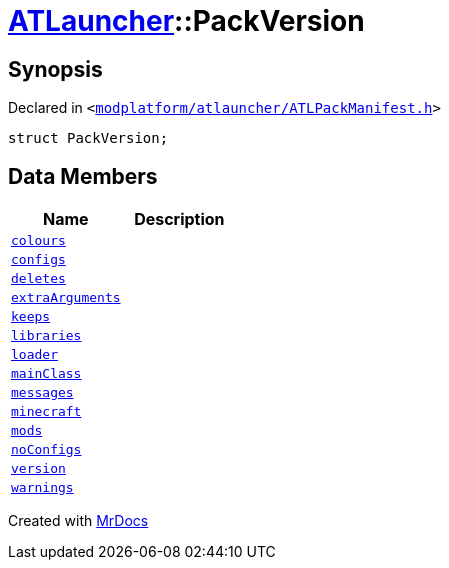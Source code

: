 [#ATLauncher-PackVersion]
= xref:ATLauncher.adoc[ATLauncher]::PackVersion
:relfileprefix: ../
:mrdocs:


== Synopsis

Declared in `&lt;https://github.com/PrismLauncher/PrismLauncher/blob/develop/launcher/modplatform/atlauncher/ATLPackManifest.h#L166[modplatform&sol;atlauncher&sol;ATLPackManifest&period;h]&gt;`

[source,cpp,subs="verbatim,replacements,macros,-callouts"]
----
struct PackVersion;
----

== Data Members
[cols=2]
|===
| Name | Description 

| xref:ATLauncher/PackVersion/colours.adoc[`colours`] 
| 

| xref:ATLauncher/PackVersion/configs.adoc[`configs`] 
| 

| xref:ATLauncher/PackVersion/deletes.adoc[`deletes`] 
| 

| xref:ATLauncher/PackVersion/extraArguments.adoc[`extraArguments`] 
| 

| xref:ATLauncher/PackVersion/keeps.adoc[`keeps`] 
| 

| xref:ATLauncher/PackVersion/libraries.adoc[`libraries`] 
| 

| xref:ATLauncher/PackVersion/loader.adoc[`loader`] 
| 

| xref:ATLauncher/PackVersion/mainClass.adoc[`mainClass`] 
| 

| xref:ATLauncher/PackVersion/messages.adoc[`messages`] 
| 

| xref:ATLauncher/PackVersion/minecraft.adoc[`minecraft`] 
| 

| xref:ATLauncher/PackVersion/mods.adoc[`mods`] 
| 

| xref:ATLauncher/PackVersion/noConfigs.adoc[`noConfigs`] 
| 

| xref:ATLauncher/PackVersion/version.adoc[`version`] 
| 

| xref:ATLauncher/PackVersion/warnings.adoc[`warnings`] 
| 

|===





[.small]#Created with https://www.mrdocs.com[MrDocs]#
